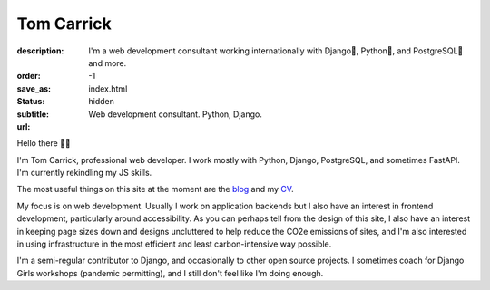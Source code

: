 Tom Carrick
###########

:description: I'm a web development consultant working internationally with Django🦄, Python🐍, and PostgreSQL🐘 and more.
:order: -1
:save_as: index.html
:status: hidden
:subtitle: Web development consultant. Python, Django.
:url:

Hello there 👋🏻

I'm Tom Carrick, professional web developer. I work mostly with Python,
Django, PostgreSQL, and sometimes FastAPI. I'm currently rekindling my JS skills.

The most useful things on this site at the moment are the `blog`_ and my `CV`_.

My focus is on web development. Usually I work on application backends but I also
have an interest in frontend development, particularly around accessibility. As
you can perhaps tell from the design of this site, I also have an interest in keeping
page sizes down and designs uncluttered to help reduce the CO2e emissions of sites,
and I'm also interested in using infrastructure in the most efficient and least
carbon-intensive way possible.

I'm a semi-regular contributor to Django, and occasionally to other open source
projects. I sometimes coach for Django Girls workshops (pandemic permitting),
and I still don't feel like I'm doing enough.

.. _blog: /blog/
.. _CV: /cv/
